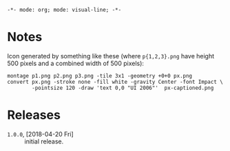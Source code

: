 ~-*- mode: org; mode: visual-line; -*-~
#+STARTUP: indent

* Notes

Icon generated by something like these (where ~p{1,2,3}.png~ have height 500 pixels and a combined width of 500 pixels):

#+BEGIN_SRC shell-script
  montage p1.png p2.png p3.png -tile 3x1 -geometry +0+0 px.png
  convert px.png -stroke none -fill white -gravity Center -font Impact \
          -pointsize 120 -draw 'text 0,0 "UI 2006"'  px-captioned.png
#+END_SRC

* Releases

- ~1.0.0~, [2018-04-20 Fri] :: initial release.
